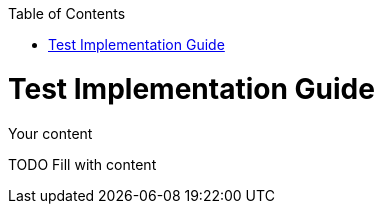 :toc: macro
toc::[]
:idprefix:
:idseparator: -
= Test Implementation Guide

Your content

TODO Fill with content